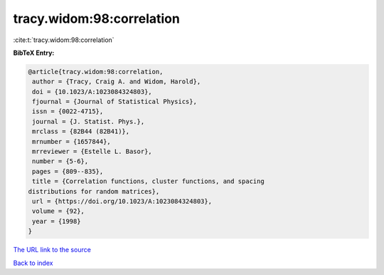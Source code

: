 tracy.widom:98:correlation
==========================

:cite:t:`tracy.widom:98:correlation`

**BibTeX Entry:**

.. code-block:: bibtex

   @article{tracy.widom:98:correlation,
    author = {Tracy, Craig A. and Widom, Harold},
    doi = {10.1023/A:1023084324803},
    fjournal = {Journal of Statistical Physics},
    issn = {0022-4715},
    journal = {J. Statist. Phys.},
    mrclass = {82B44 (82B41)},
    mrnumber = {1657844},
    mrreviewer = {Estelle L. Basor},
    number = {5-6},
    pages = {809--835},
    title = {Correlation functions, cluster functions, and spacing
   distributions for random matrices},
    url = {https://doi.org/10.1023/A:1023084324803},
    volume = {92},
    year = {1998}
   }

`The URL link to the source <ttps://doi.org/10.1023/A:1023084324803}>`__


`Back to index <../By-Cite-Keys.html>`__
